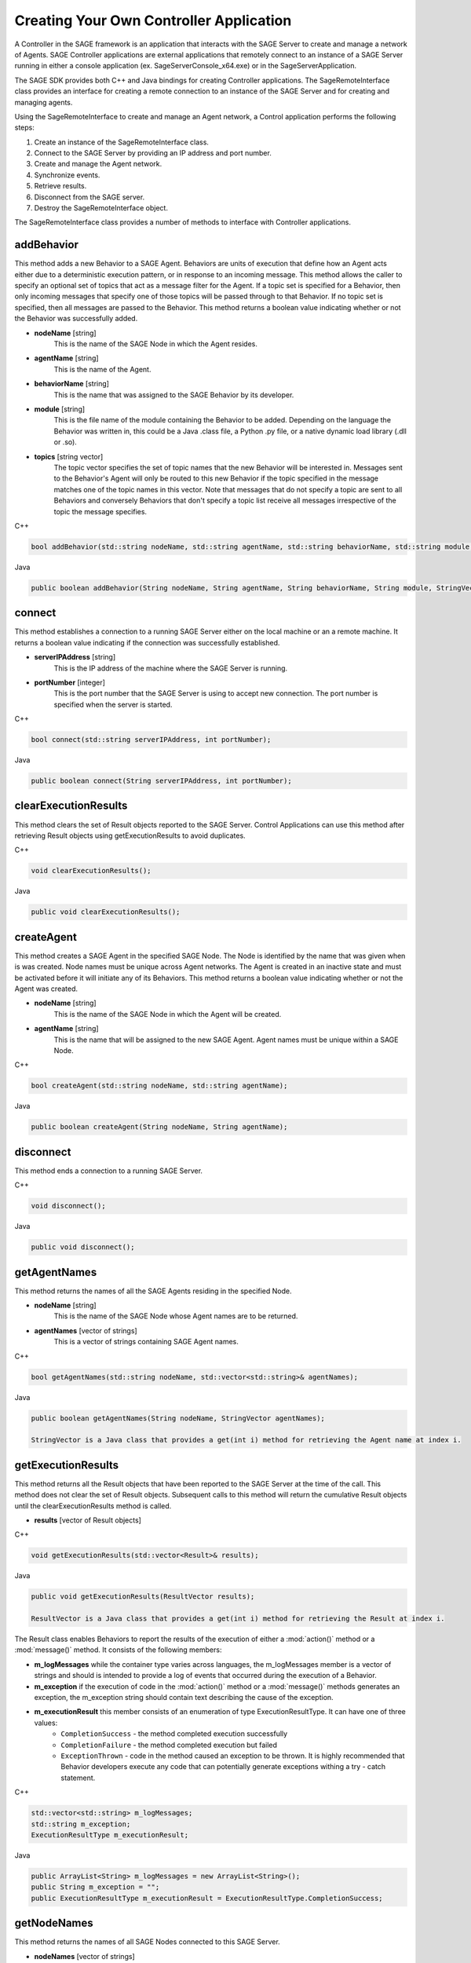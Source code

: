 Creating Your Own Controller Application
======================================================================

A Controller in the SAGE framework is an application that interacts with the SAGE Server to create and manage a network of Agents. SAGE Controller applications 
are external applications that remotely connect to an instance of a SAGE Server running in either a console application (ex. SageServerConsole_x64.exe) or 
in the SageServerApplication. 

The SAGE SDK provides both C++ and Java bindings for creating Controller applications. The SageRemoteInterface class provides an interface for creating 
a remote connection to an instance of the SAGE Server and for creating and managing agents. 

Using the SageRemoteInterface to create and manage an Agent network, a Control application performs the following steps:

1) Create an instance of the SageRemoteInterface class. 
2) Connect to the SAGE Server by providing an IP address and port number.
3) Create and manage the Agent network.
4) Synchronize events.
5) Retrieve results.
6) Disconnect from the SAGE server.
7) Destroy the SageRemoteInterface object.

The SageRemoteInterface class provides a number of methods to interface with Controller applications.

addBehavior
+++++++++++++++++++++++++++++++++++

This method adds a new Behavior to a SAGE Agent. Behaviors are units of execution that define how an Agent acts either due to a deterministic execution pattern, or in response to an incoming message. This method allows the caller to specify an optional set of topics that act as a message filter for the Agent. If a topic set is specified for a Behavior, then only incoming messages that specify one of those topics will be passed through to that Behavior. If no topic set is specified, then all messages are passed to the Behavior. This method returns a boolean value indicating whether or not the Behavior was successfully added.

- **nodeName** [string]
	This is the name of the SAGE Node in which the Agent resides.
	
- **agentName** [string]
	This is the name of the Agent.

- **behaviorName** [string]
	This is the name that was assigned to the SAGE Behavior by its developer.

- **module** [string]
	This is the file name of the module containing the Behavior to be added. Depending on the language the Behavior was written in, this could be a Java .class file, a Python .py file, or a native dynamic load library (.dll or .so).

- **topics** [string vector]
	The topic vector specifies the set of topic names that the new Behavior will be interested in. Messages sent to the Behavior's Agent will only be routed to this new Behavior if the topic specified in the message matches one of the topic names in this vector. Note that messages that do not specify a topic are sent to all Behaviors and conversely Behaviors that don't specify a topic list receive all messages irrespective of the topic the message specifies.
	
.. container:: padding
	
	.. container:: toggle

		.. container:: header

			C++

		.. code-block:: cpp

			bool addBehavior(std::string nodeName, std::string agentName, std::string behaviorName, std::string module, std::vector<std::string> topics);

	.. container:: toggle

		.. container:: header

			Java
		
		.. code-block:: java

			public boolean addBehavior(String nodeName, String agentName, String behaviorName, String module, StringVector topics);
			

connect
+++++++++++++++++++++++++++++++++++

This method establishes a connection to a running SAGE Server either on the local machine or an a remote machine. It returns a boolean value indicating if the connection was 
successfully established.

- **serverIPAddress** [string]
	This is the IP address of the machine where the SAGE Server is running.
	
- **portNumber** [integer]
	This is the port number that the SAGE Server is using to accept new connection. The port number is specified when the server is started.

.. container:: padding
	
	.. container:: toggle

		.. container:: header

			C++

		.. code-block:: cpp

			bool connect(std::string serverIPAddress, int portNumber);

	.. container:: toggle

		.. container:: header

			Java
		
		.. code-block:: java

			public boolean connect(String serverIPAddress, int portNumber);
			
clearExecutionResults
+++++++++++++++++++++++++++++++++++

This method clears the set of Result objects reported to the SAGE Server. Control Applications can use this method after retrieving Result objects using getExecutionResults to avoid duplicates.

.. container:: padding

	.. container:: toggle

		.. container:: header

			C++

		.. code-block:: cpp

			void clearExecutionResults();

	.. container:: toggle

		.. container:: header

			Java
		
		.. code-block:: java

			public void clearExecutionResults();
			

createAgent
+++++++++++++++++++++++++++++++++++

This method creates a SAGE Agent in the specified SAGE Node. The Node is identified by the name that was given when is was created. Node names must be unique across Agent networks. 
The Agent is created in an inactive state and must be activated before it will initiate any of its Behaviors. This method returns a boolean value indicating whether or not the 
Agent was created.

- **nodeName** [string]
	This is the name of the SAGE Node in which the Agent will be created.
	
- **agentName** [string]
	This is the name that will be assigned to the new SAGE Agent. Agent names must be unique within a SAGE Node.

.. container:: padding
	
	.. container:: toggle

		.. container:: header

			C++

		.. code-block:: cpp

			bool createAgent(std::string nodeName, std::string agentName);

	.. container:: toggle

		.. container:: header

			Java
		
		.. code-block:: java

			public boolean createAgent(String nodeName, String agentName);
			
		
disconnect
+++++++++++++++++++++++++++++++++++

This method ends a connection to a running SAGE Server.

.. container:: padding

	.. container:: toggle

		.. container:: header

			C++

		.. code-block:: cpp

			void disconnect();

	.. container:: toggle

		.. container:: header

			Java
		
		.. code-block:: java

			public void disconnect();
			
getAgentNames
+++++++++++++++++++++++++++++++++++

This method returns the names of all the SAGE Agents residing in the specified Node.

- **nodeName** [string]
	This is the name of the SAGE Node whose Agent names are to be returned.

- **agentNames** [vector of strings]
	This is a vector of strings containing SAGE Agent names.

.. container:: padding
	
	.. container:: toggle

		.. container:: header

			C++

		.. code-block:: cpp

			bool getAgentNames(std::string nodeName, std::vector<std::string>& agentNames);

	.. container:: toggle

		.. container:: header

			Java
		
		.. code-block:: java

			public boolean getAgentNames(String nodeName, StringVector agentNames);
			
			StringVector is a Java class that provides a get(int i) method for retrieving the Agent name at index i.
			
getExecutionResults
+++++++++++++++++++++++++++++++++++

This method returns all the Result objects that have been reported to the SAGE Server at the time of the call. This method does not clear the set of Result objects. Subsequent calls to this method will return the cumulative Result objects until the clearExecutionResults method is called.

- **results** [vector of Result objects]

.. container:: padding
	
	.. container:: toggle

		.. container:: header

			C++

		.. code-block:: cpp

			void getExecutionResults(std::vector<Result>& results);

	.. container:: toggle

		.. container:: header

			Java
		
		.. code-block:: java

			public void getExecutionResults(ResultVector results);
			
			ResultVector is a Java class that provides a get(int i) method for retrieving the Result at index i. 

			
The Result class enables Behaviors to report the results of the execution of either a :mod:`action()` method or a :mod:`message()` method. It consists of the following members:

- **m_logMessages** while the container type varies across languages, the m_logMessages member is a vector of strings and should is intended to provide a log of events that occurred during the execution of a Behavior. 

- **m_exception** if the execution of code in the :mod:`action()` method or a :mod:`message()` methods generates an exception, the m_exception string should contain text describing the cause of the exception.

- **m_executionResult** this member consists of an enumeration of type ExecutionResultType. It can have one of three values:
	- ``CompletionSuccess`` - the method completed execution successfully
	- ``CompletionFailure`` - the method completed execution but failed 
	- ``ExceptionThrown`` - code in the method caused an exception to be thrown. It is highly recommended that Behavior developers execute any code that can potentially generate exceptions withing a try - catch statement.

.. container:: padding
	
	.. container:: toggle

		.. container:: header

			C++

		.. code-block:: cpp

			std::vector<std::string> m_logMessages;
			std::string m_exception;
			ExecutionResultType m_executionResult;

	.. container:: toggle

		.. container:: header

			Java

		.. code-block:: java

			public ArrayList<String> m_logMessages = new ArrayList<String>();
			public String m_exception = "";
			public ExecutionResultType m_executionResult = ExecutionResultType.CompletionSuccess;



		
getNodeNames
+++++++++++++++++++++++++++++++++++

This method returns the names of all SAGE Nodes connected to this SAGE Server.

- **nodeNames** [vector of strings]
	This is a vector of strings containing SAGE Node names.

.. container:: padding
	
	.. container:: toggle

		.. container:: header

			C++

		.. code-block:: cpp

			void getNodeNames(std::vector<std::string>& nodeNames);

	.. container:: toggle

		.. container:: header

			Java
		
		.. code-block:: java

			public void getNodeNames(StringVector nodeNames);
			
			StringVector is a Java class that provides a get(int i) method for retrieving the Node name at index i.
			
			
sendFile
+++++++++++++++++++++++++++++++++++

This method transmits a file to a SAGE Node. This capability is useful for sending auxiliary data or executable library files needed by Behaviors. Files transmitted to a SAGE Node running on the Windows operating system are placed in the sage\\data subfolder of the ProgramData folder (usually ``C:\ProgramData\SAGE\data``). On the Linux operating system, files are placed in the ``/etc/sage/data`` folder. 

- **nodeName** [string]
	This is the name of a SAGE Node where the file will be sent.
	
- **filePath** [string]
	This is a fully qualified path to the file. 
	
.. container:: padding
	
	.. container:: toggle

		.. container:: header

			C++

		.. code-block:: cpp

			bool sendFile(std::string nodeName, std::string filePath);

	.. container:: toggle

		.. container:: header

			Java
		
		.. code-block:: java

			public boolean sendFile(String nodeName, String filePath);
			
sendMessage
+++++++++++++++++++++++++++++++++++

The sendMessage method enables the Control Application to send messages to Agents.

.. container:: padding

	.. container:: toggle

		.. container:: header

			C++

		.. code-block:: cpp

			bool sendMessage(const sageframework::Message& message)

	.. container:: toggle

		.. container:: header

			Java

		.. code-block:: java

				public boolean sendMessage(Message message);


The Message class provides the necessary mechanism to specify a message recipient and the message content. 

- **m_targetNodeName** [string]
	This is the name of the SAGE Node that is the recipient of this message. If left empty, the message is sent to all the Nodes in the SAGE network. 

- **m_targetAgentName** [string]
	This is the name of the SAGE Agent that is the recipient of this message. If left empty, the message is sent to all the Agents in the specified SAGE Node.

- **m_topic** [string]
	If specified, a topic name acts to direct a message to only those Behaviors that have that topic included in their topics list. This provides a filtering mechanism so that messages are only sent to those Behaviors interested in them.

- **m_message** [string]
	This is an arbitrary, application defined string that specifies what the message is.

- **m_data** [string vector]
	This string vector allows the message sender to include an arbitrary number of data items with the message. The content of that data is application defined.

.. container:: padding
	
	.. container:: toggle

		.. container:: header

			C++

		.. code-block:: cpp

			class Message
			{
			public:
				std::string m_targetNodeName;
				std::string m_targetAgentName;
				std::string m_topic;
				std::string m_message;
				std::vector<std::string> m_data;
			}

	.. container:: toggle

		.. container:: header

			Java

		.. code-block:: java

			public class Message 
			{
				public String m_targetNodeName;
				public String m_targetAgentName;
				public String m_topic;
				public String m_message;
				public ArrayList<String> m_data = new ArrayList<String>();
			}
			
			
setAgentActive
+++++++++++++++++++++++++++++++++++

This method sets the active state of an SAGE Agent. Agents are created in an inactive state so that Agent Behaviors are not eligible for execution. This allows the Control Application to populate the Agent with Behaviors before any Behaviors execute. This method returns a boolean value indicating whether or not the Agent state was set.

- **nodeName** [string]
	This is the name of the SAGE Node in which the Agent resides.
	
- **agentName** [string]
	This is the name of the Agent.

- **isActive** [boolean]
	This is a boolean flag specifying whether the Agent state should be active (true), or inactive (false).

.. container:: padding
	
	.. container:: toggle

		.. container:: header

			C++

		.. code-block:: cpp

			bool setAgentActive(std::string nodeName, std::string agentName, bool isActive);

	.. container:: toggle

		.. container:: header

			Java
		
		.. code-block:: java

			public boolean setAgentActive(String nodeName, String agentName, boolean isActive);
		
		
removeAgent
+++++++++++++++++++++++++++++++++++

This method removes a SAGE Agent from the specified SAGE Node. The Node is identified by the name that was given when is was created. It is good practice for Control applications to remove any Agents they created before exiting. This method returns a boolean value indicating whether or not the Agent was removed.

- **nodeName** [string]
	This is the name of the SAGE Node in which the Agent will be removed.
	
- **agentName** [string]
	This is the name of the Agent to remove.

.. container:: padding
	
	.. container:: toggle

		.. container:: header

			C++

		.. code-block:: cpp

			bool removeAgent(std::string nodeName, std::string agentName);

	.. container:: toggle

		.. container:: header

			Java
		
		.. code-block:: java

			public boolean removeAgent(String nodeName, String agentName);
		
		
		
removeBehavior
+++++++++++++++++++++++++++++++++++

This method removes an existing Behavior from an Agent. This will cause the Behavior's :mod:`tearDown()` method to be invoked.

- **nodeName** [string]
	This is the name of a SAGE Node where the target Agent exists.
	
- **agentName** [string]
	This is the name of the SAGE Agent that will have its Behavior removed. 
	
- **behaviorName** [string]
	This is the name of the Behavior that will be removed.

.. container:: padding
	
	.. container:: toggle

		.. container:: header

			C++

		.. code-block:: cpp

			void removeBehavior(std::string nodeName, std::string agentName, std::string behaviorName);

	.. container:: toggle

		.. container:: header

			Java
		
		.. code-block:: java

			public void removeBehavior(String nodeName, String agentName, String behaviorName)

		

waitForResult
+++++++++++++++++++++++++++++++++++

This method causes the Control Application to block until a specified Behavior executes either its :mod:`action()` method or its :mod:`message()` method and generates a Result object. 
This capability is useful for synchronizing the execution of the Control Application with events in the Agent network.

- **nodeName** [string]
	This is the name of a SAGE Node where the Agent resides.
	
- **agentName** [string]
	This is the name of the SAGE Agent that has the target Behavior. 
	
- **behaviorName** [string]
	This is the name of the Behavior that generates the Result object.
	
- **timeOut** [int]
	This the maximum time, in milliseconds, that the Control Application will block waiting for the Result object.
	
.. container:: padding
	
	.. container:: toggle

		.. container:: header

			C++

		.. code-block:: cpp

			bool waitForResult(std::string nodeName, std::string agentName, std::string behaviorName, int timeOut);

	.. container:: toggle

		.. container:: header

			Java
		
		.. code-block:: java

			public boolean waitForResult(String nodeName, String agentName, String behaviorName, int timeOut);